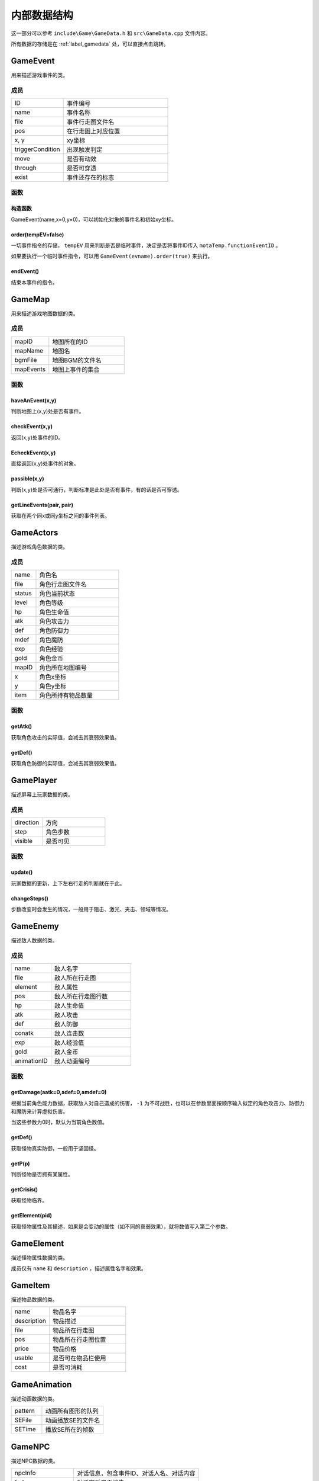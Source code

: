 内部数据结构
===========

这一部分可以参考 ``include\Game\GameData.h`` 和 ``src\GameData.cpp`` 文件内容。

所有数据的存储是在 :ref:`label_gamedata` 处，可以直接点击跳转。

GameEvent
~~~~~~~~~

用来描述游戏事件的类。

成员
----

.. csv-table::
    :widths: 50, 100

    "ID", "事件编号"
    "name", "事件名称"
    "file", "事件行走图文件名"
    "pos", "在行走图上对应位置"
    "x, y", "xy坐标"
    "triggerCondition", "出现触发判定"
    "move", "是否有动效"
    "through", "是否可穿透"
    "exist", "事件还存在的标志"

函数
----

构造函数
^^^^^^^

GameEvent(name,x=0,y=0)，可以初始化对象的事件名和初始xy坐标。

order(tempEV=false)
^^^^^^^^^^^^^^^^^^^

一切事件指令的存储， ``tempEV`` 用来判断是否是临时事件，决定是否将事件ID传入 ``motaTemp.functionEventID`` 。

如果要执行一个临时事件指令，可以用 ``GameEvent(evname).order(true)`` 来执行。

endEvent()
^^^^^^^^^^^

结束本事件的指令。

GameMap
~~~~~~~

用来描述游戏地图数据的类。

成员
----

.. csv-table::
    :widths: 50, 100

    "mapID", "地图所在的ID"
    "mapName", "地图名"
    "bgmFile", "地图BGM的文件名"
    "mapEvents", "地图上事件的集合"

函数
----

haveAnEvent(x,y)
^^^^^^^^^^^^^^^^^

判断地图上(x,y)处是否有事件。

checkEvent(x,y)
^^^^^^^^^^^^^^^^

返回(x,y)处事件的ID。

EcheckEvent(x,y)
^^^^^^^^^^^^^^^^^

直接返回(x,y)处事件的对象。

passible(x,y)
^^^^^^^^^^^^^^

判断(x,y)处是否可通行，判断标准是此处是否有事件，有的话是否可穿透。

getLineEvents(pair, pair)
^^^^^^^^^^^^^^^^^^^^^^^^^

获取在两个同x或同y坐标之间的事件列表。

GameActors
~~~~~~~~~~

描述游戏角色数据的类。

成员
----

.. csv-table::
    :widths: 30, 100

    "name", "角色名"
    "file", "角色行走图文件名"
    "status", "角色当前状态"
    "level", "角色等级"
    "hp", "角色生命值"
    "atk", "角色攻击力"
    "def", "角色防御力"
    "mdef", "角色魔防"
    "exp", "角色经验"
    "gold", "角色金币"
    "mapID", "角色所在地图编号"
    "x", "角色x坐标"
    "y", "角色y坐标"
    "item", "角色所持有物品数量"


函数
-----

getAtk()
^^^^^^^^^

获取角色攻击的实际值，会减去其衰弱效果值。

getDef()
^^^^^^^^

获取角色防御的实际值，会减去其衰弱效果值。

GamePlayer
~~~~~~~~~~

描述屏幕上玩家数据的类。

成员
----

.. csv-table::
    :widths: 50, 100

    "direction", "方向"
    "step", "角色步数"
    "visible", "是否可见"

函数
----

update()
^^^^^^^^^^

玩家数据的更新，上下左右行走的判断就在于此。

changeSteps()
^^^^^^^^^^^^^^

步数改变时会发生的情况，一般用于阻击、激光、夹击、领域等情况。

GameEnemy
~~~~~~~~~~

描述敌人数据的类。

成员
-----

.. csv-table::
    :widths: 50, 100

    "name", "敌人名字"
    "file", "敌人所在行走图"
    "element", "敌人属性"
    "pos", "敌人所在行走图行数"
    "hp", "敌人生命值"
    "atk", "敌人攻击"
    "def", "敌人防御"
    "conatk", "敌人连击数"
    "exp", "敌人经验值"
    "gold", "敌人金币"
    "animationID", "敌人动画编号"

函数
----

getDamage(aatk=0,adef=0,amdef=0)
^^^^^^^^^^^^^^^^^^^^^^^^^^^^^^^^^

根据当前角色能力数据，获取敌人对自己造成的伤害， ``-1`` 为不可战胜，也可以在参数里面按顺序输入拟定的角色攻击力、防御力和魔防来计算虚拟伤害。

当这些参数为0时，默认为当前角色数值。

getDef()
^^^^^^^^^

获取怪物真实防御，一般用于坚固怪。

getP(p)
^^^^^^^^

判断怪物是否拥有某属性。

getCrisis()
^^^^^^^^^^^

获取怪物临界。

getElement(pid)
^^^^^^^^^^^^^^^^

获取怪物属性及其描述，如果是会变动的属性（如不同的衰弱效果），就将数值写入第二个参数。

GameElement
~~~~~~~~~~~

描述怪物属性数据的类。

成员仅有 ``name`` 和 ``description`` ，描述属性名字和效果。

GameItem
~~~~~~~~~

描述物品数据的类。

.. csv-table::
    :widths: 50, 100

    "name", "物品名字"
    "description", "物品描述"
    "file", "物品所在行走图"
    "pos", "物品所在行走图位置"
    "price", "物品价格"
    "usable", "是否可在物品栏使用"
    "cost", "是否可消耗"

GameAnimation
~~~~~~~~~~~~~~

描述动画数据的类。

.. csv-table::
    :widths: 50, 100

    "pattern", "动画所有图形的队列"
    "SEFile", "动画播放SE的文件名"
    "SETime", "播放SE所在的帧数"

GameNPC
~~~~~~~

描述NPC数据的类。

.. csv-table::
    :widths: 50, 100

    "npcInfo", "对话信息，包含事件ID、对话人名、对话内容"
    "fade", "对话完后是否消失"
    "transName", "对话完后转换成的事件名"
    "directlyFunction", "转换完成是否立刻执行"

.. _label_gamedata:
GameData -> motaData ★★★
~~~~~~~~~~~~~~~~~~~~~~~~~~

一切数据的存储器，所有的数据都存储在这里。

成员
-----

.. csv-table::
    :widths: 50, 100

    "actors", "角色的初始数据存放"
    "animations", "动画数据存放"
    "elements", "属性数据存放"
    "enemies", "敌人数据存放"
    "items", "物品道具数据存放"
    "maps", "地图数据存放"
    "npc", "NPC数据存放"
    "motaName", "用于储存魔塔编号对应的名字"

.. hint:: 其中 ``actors`` 和 ``maps`` 仅仅存放初始数据， **请勿修改** ，关于游戏中相关的在后面。

函数
-----

init()
^^^^^^^

初始化函数，会读取数据库重置上述信息，仅在打开游戏时调用，请勿随意使用。

searchMap(mapnane)
^^^^^^^^^^^^^^^^^^^

按照地图名搜索地图的函数，返回相应地图编号，同名地图返回序号靠前的。

GameTemp -> motaTemp
~~~~~~~~~~~~~~~~~~~~

用来存储临时变量的类，后续自行DIY也可以在此处修改，当前已有的临时变量会在 ``order`` 函数处对其赋值。

.. csv-table:: 当前已有临时变量含义
    :widths: 50, 100

    "battleEnemyID", "当前与之战斗的敌人ID"
    "shopType", "当前触发的商店类型"
    "functionEventID", "正在交互的事件编号"
    "closeMS", "关闭状态栏，也可以使用7号变量控制关闭"
    "transEventName", "事件结束后，更改成的名字，可不填写"
    "directlyFunction", "事件更改名字后，是否直接触发"
    "toDisposeEvent", "是否结束事件"
    "gameOver", "游戏结束的标志"
    "ending", "结局的标志"
    "addPower", "记录商店增加能力的数值"
    "initPrice", "记录商店价格"
    "messageInfo", "对话信息"
    "floorEnemies", "记录当前楼层怪物信息"

GameVariables -> motaVariables
~~~~~~~~~~~~~~~~~~~~~~~~~~~~~~

游戏变量相关的集合。

成员
----

.. csv-table::
    :widths: 50, 100

    "variables", "游戏内部变量，可参考RMXP的开关和变量，具体代表含义在variables.txt处标注"
    "itemRecord", "记录获得过的物品"
    "floorRecord", "记录去过的楼层"
    "eventRecord", "记录消失过的事件"
    "transRecord", "记录变更过名字的事件"

函数
----

replaceToVar(source)
^^^^^^^^^^^^^^^^^^^^

可以将形如 ``[x]`` 的字符串替换为对应序号变量的值。

ScreenData -> screenData ★★★★★
~~~~~~~~~~~~~~~~~~~~~~~~~~~~~~~~~

存储游戏屏幕上所显示数据的类。

成员
-----

.. csv-table::
    :widths: 50, 100

    "actors", "角色数据"
    "player", "玩家数据"
    "visualMap", "当前地图数据"

其中， ``screenData.actors`` 和 ``screenData.visualMap`` 为本类核心。

函数
----

init()
^^^^^^

初始化函数，会将角色数据从 ``motaData.actors`` 中读取。

loadMap(mapID,*gmap)
^^^^^^^^^^^^^^^

读取地图的函数， ``gmap`` 一般来说是 ``screenData.visualMap`` ，不过你也可以从 ``motaData.maps`` 中读取其他地图文件数据并用这个函数读取。

mapStatus()
^^^^^^^^^^^

显示游戏状态栏的函数，状态栏的DIY在此处修改。

showMap(gmap,x,y,rate=1.f,visible=true,clear_device=true)
^^^^^^^^^^^^^^^^^^^

在画面的(x,y)处显示地图 ``gmap`` 的函数，作用和 ``motaGraphics.update()`` 相当，游戏中的动画也在此处显示，在遍历事件处有地图显示伤害的配置，可在此处自行修改。

``rate`` 代表地图的放缩率。

``visible`` 代表在地图上主角的行走图是否可见。

``clear_device`` 代表是否清空画面，如果是新开一个窗口预览地图，需要设置为 ``false`` 。

waitCount(times)
^^^^^^^^^^^^^^^^

等待的函数，等待的帧数期间不可操作。

addAnimation(id,x,y) & addEVAnimation(id,x,y)
^^^^^^^^^^^^^^^^^^^^^^^^^^^^^^^^^^^^^^^^^^^^^^^^^

在地图上显示动画的函数，前者的xy为屏幕坐标，后者的xy为地图坐标（0~10）

loadData(fileid) & saveData(fileid)
^^^^^^^^^^^^^^^^^^^^^^^^^^^^^^^^^^^^^

顾名思义，读档和存档的函数，具体的DIY在此处修改，因为C++没有序列化数据的能力，所以大多都要拆散自行存储。

doOrder(lists)
^^^^^^^^^^^^^^^

执行一个事件串，一般用于对话中。

